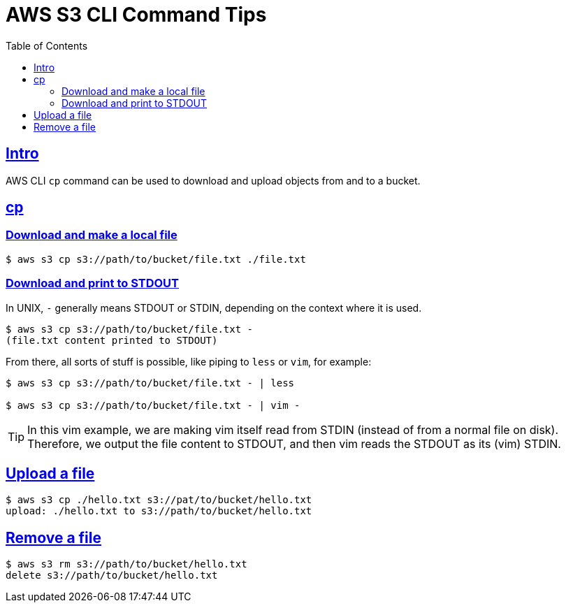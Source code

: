 = AWS S3 CLI Command Tips
:page-subtitle: AWS CLI
:page-tags: aws cli cp cmdline
:favicon: https://fernandobasso.dev/cmdline.png
:icons: font
:sectlinks:
:sectnums!:
:toclevels: 6
:toc: left
:source-highlighter: highlight.js
:imagesdir: __assets
:stem: latexmath
ifdef::env-github[]
:tip-caption: :bulb:
:note-caption: :information_source:
:important-caption: :heavy_exclamation_mark:
:caution-caption: :fire:
:warning-caption: :warning:
endif::[]

== Intro

AWS CLI `cp` command can be used to download and upload objects from and to a bucket.


== cp

=== Download and make a local file

[source,shell-session]
----
$ aws s3 cp s3://path/to/bucket/file.txt ./file.txt
----

=== Download and print to STDOUT

In UNIX, `-` generally means STDOUT or STDIN, depending on the context where it is used.

[source,shell-session]
----
$ aws s3 cp s3://path/to/bucket/file.txt -
(file.txt content printed to STDOUT)
----

From there, all sorts of stuff is possible, like piping to `less` or `vim`, for example:

[source,bash]
----
$ aws s3 cp s3://path/to/bucket/file.txt - | less

$ aws s3 cp s3://path/to/bucket/file.txt - | vim -
----

[TIP]
====
In this vim example, we are making vim itself read from STDIN (instead of from a normal file on disk).
Therefore, we output the file content to STDOUT, and then vim reads the STDOUT as its (vim) STDIN.
====

== Upload a file

[source,bash]
----
$ aws s3 cp ./hello.txt s3://pat/to/bucket/hello.txt
upload: ./hello.txt to s3://path/to/bucket/hello.txt
----

== Remove a file

[source,bash]
----
$ aws s3 rm s3://path/to/bucket/hello.txt
delete s3://path/to/bucket/hello.txt
----
